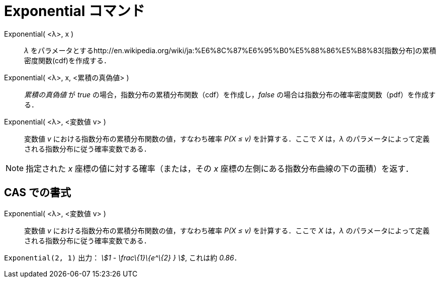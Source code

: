 = Exponential コマンド
ifdef::env-github[:imagesdir: /ja/modules/ROOT/assets/images]

Exponential( <λ>, x )::
  _λ_
  をパラメータとするhttp://en.wikipedia.org/wiki/ja:%E6%8C%87%E6%95%B0%E5%88%86%E5%B8%83[指数分布]の累積密度関数(cdf)を作成する．
Exponential( <λ>, x, <累積の真偽値> )::
  _累積の真偽値_ が _true_ の場合，指数分布の累積分布関数（cdf）を作成し，_false_
  の場合は指数分布の確率密度関数（pdf）を作成する．
Exponential( <λ>, <変数値 v> )::
  変数値 _v_ における指数分布の累積分布関数の値，すなわち確率 _P(X ≤ v)_ を計算する．ここで _X_ は，_λ_
  のパラメータによって定義される指数分布に従う確率変数である．

[NOTE]
====

指定された _x_ 座標の値に対する確率（または，その _x_ 座標の左側にある指数分布曲線の下の面積）を返す．

====

== CAS での書式

Exponential( <λ>, <変数値 v> )::
  変数値 _v_ における指数分布の累積分布関数の値，すなわち確率 _P(X ≤ v)_ を計算する．ここで _X_ は，_λ_
  のパラメータによって定義される指数分布に従う確率変数である．

[EXAMPLE]
====

`++Exponential(2, 1)++` 出力： _stem:[1 - \frac\{1}\{e^\{2} } ]_, これは約 _0.86_．

====
